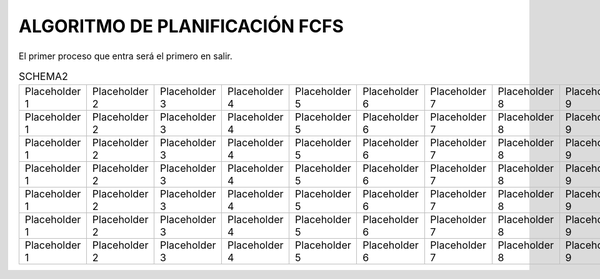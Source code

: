 -------------------------------
ALGORITMO DE PLANIFICACIÓN FCFS
-------------------------------

El primer proceso que entra será el primero en salir.

.. list-table:: FCFS

   * - FCFS
     - Tiempo de llegada
     - Tiempo CPU (t)
     - Inicio
     - Fin
     - T = Fin - Tiempo de llagada
     - E = T - Tiempo CPU (t)
   * - A
     - 0
     - 3
     - Row 1, column 4
     - Row 1, column 5
     - Row 1, column 6
     - Row 1, column 7
     - Row 1, column 3
   * - Row 2, column 1
     - Row 2, column 2
     - Row 2, column 3
     - Row 2, column 4
     - Row 2, column 5
     - Row 2, column 6
     - Row 2, column 7
   * - Row 3, column 1
     - Row 3, column 2
     - Row 3, column 3
     - Row 3, column 4
     - Row 3, column 5
     - Row 3, column 6
     - Row 3, column 7
   * - Row 4, column 1
     - Row 4, column 2
     - Row 4, column 3
     - Row 4, column 4
     - Row 4, column 5
     - Row 4, column 6
     - Row 4, column 7
   * - Row 5, column 1
     - Row 5, column 2
     - Row 5, column 3
     - Row 5, column 4
     - Row 5, column 5
     - Row 5, column 6
     - Row 5, column 7
   * - Row 6, column 1
     - Row 6, column 2
     - Row 6, column 3
     - Row 6, column 4
     - Row 6, column 5
     - Row 6, column 6
     - Row 6, column 7
























.. list-table:: SCHEMA1

   * - Heading row 1, column 1
     - Heading row 1, column 2
     - Heading row 1, column 3
     - Heading row 1, column 4
     - Heading row 1, column 5
     - Heading row 1, column 6
     - Heading row 1, column 7
   * - Row 1, column 1
     - Row 1, column 2
     - Row 1, column 3
     - Row 1, column 4
     - Row 1, column 5
     - Row 1, column 6
     - Row 1, column 7
     - Row 1, column 3
   * - Row 2, column 1
     - Row 2, column 2
     - Row 2, column 3
     - Row 2, column 4
     - Row 2, column 5
     - Row 2, column 6
     - Row 2, column 7
   * - Row 3, column 1
     - Row 3, column 2
     - Row 3, column 3
     - Row 3, column 4
     - Row 3, column 5
     - Row 3, column 6
     - Row 3, column 7
   * - Row 4, column 1
     - Row 4, column 2
     - Row 4, column 3
     - Row 4, column 4
     - Row 4, column 5
     - Row 4, column 6
     - Row 4, column 7
   * - Row 5, column 1
     - Row 5, column 2
     - Row 5, column 3
     - Row 5, column 4
     - Row 5, column 5
     - Row 5, column 6
     - Row 5, column 7
   * - Row 6, column 1
     - Row 6, column 2
     - Row 6, column 3
     - Row 6, column 4
     - Row 6, column 5
     - Row 6, column 6
     - Row 6, column 7


.. list-table:: SCHEMA2

   * - Placeholder 1
     - Placeholder 2
     - Placeholder 3
     - Placeholder 4
     - Placeholder 5
     - Placeholder 6
     - Placeholder 7
     - Placeholder 8
     - Placeholder 9
     - Placeholder 10
     - Placeholder 11
     - Placeholder 12
     - Placeholder 13
     - Placeholder 14
     - Placeholder 15
     - Placeholder 16
     - Placeholder 17
     - Placeholder 18
     - Placeholder 19
     - Placeholder 20
   * - Placeholder 1
     - Placeholder 2
     - Placeholder 3
     - Placeholder 4
     - Placeholder 5
     - Placeholder 6
     - Placeholder 7
     - Placeholder 8
     - Placeholder 9
     - Placeholder 10
     - Placeholder 11
     - Placeholder 12
     - Placeholder 13
     - Placeholder 14
     - Placeholder 15
     - Placeholder 16
     - Placeholder 17
     - Placeholder 18
     - Placeholder 19
     - Placeholder 20
   * - Placeholder 1
     - Placeholder 2
     - Placeholder 3
     - Placeholder 4
     - Placeholder 5
     - Placeholder 6
     - Placeholder 7
     - Placeholder 8
     - Placeholder 9
     - Placeholder 10
     - Placeholder 11
     - Placeholder 12
     - Placeholder 13
     - Placeholder 14
     - Placeholder 15
     - Placeholder 16
     - Placeholder 17
     - Placeholder 18
     - Placeholder 19
     - Placeholder 20
   * - Placeholder 1
     - Placeholder 2
     - Placeholder 3
     - Placeholder 4
     - Placeholder 5
     - Placeholder 6
     - Placeholder 7
     - Placeholder 8
     - Placeholder 9
     - Placeholder 10
     - Placeholder 11
     - Placeholder 12
     - Placeholder 13
     - Placeholder 14
     - Placeholder 15
     - Placeholder 16
     - Placeholder 17
     - Placeholder 18
     - Placeholder 19
     - Placeholder 20
   * - Placeholder 1
     - Placeholder 2
     - Placeholder 3
     - Placeholder 4
     - Placeholder 5
     - Placeholder 6
     - Placeholder 7
     - Placeholder 8
     - Placeholder 9
     - Placeholder 10
     - Placeholder 11
     - Placeholder 12
     - Placeholder 13
     - Placeholder 14
     - Placeholder 15
     - Placeholder 16
     - Placeholder 17
     - Placeholder 18
     - Placeholder 19
     - Placeholder 20
   * - Placeholder 1
     - Placeholder 2
     - Placeholder 3
     - Placeholder 4
     - Placeholder 5
     - Placeholder 6
     - Placeholder 7
     - Placeholder 8
     - Placeholder 9
     - Placeholder 10
     - Placeholder 11
     - Placeholder 12
     - Placeholder 13
     - Placeholder 14
     - Placeholder 15
     - Placeholder 16
     - Placeholder 17
     - Placeholder 18
     - Placeholder 19
     - Placeholder 20
   * - Placeholder 1
     - Placeholder 2
     - Placeholder 3
     - Placeholder 4
     - Placeholder 5
     - Placeholder 6
     - Placeholder 7
     - Placeholder 8
     - Placeholder 9
     - Placeholder 10
     - Placeholder 11
     - Placeholder 12
     - Placeholder 13
     - Placeholder 14
     - Placeholder 15
     - Placeholder 16
     - Placeholder 17
     - Placeholder 18
     - Placeholder 19
     - Placeholder 20



